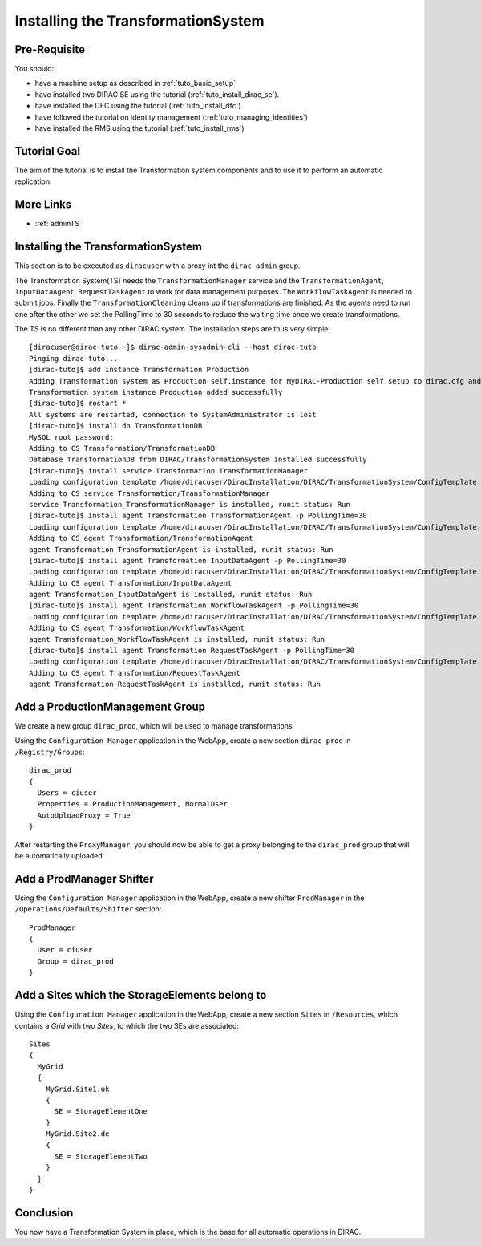 .. _tuto_install_ts:

===================================
Installing the TransformationSystem
===================================

.. set highlighting to console input/output
.. highlight:: console

Pre-Requisite
=============

You should:

* have a machine setup as described in :ref:`tuto_basic_setup`
* have installed two DIRAC SE using the tutorial (:ref:`tuto_install_dirac_se`).
* have installed the DFC using the tutorial (:ref:`tuto_install_dfc`).
* have followed the tutorial on identity management (:ref:`tuto_managing_identities`)
* have installed the RMS using the tutorial (:ref:`tuto_install_rms`)


Tutorial Goal
=============

The aim of the tutorial is to install the Transformation system components and to use it to perform an automatic replication.


More Links
==========

* :ref:`adminTS`

Installing the TransformationSystem
===================================

.. highlight:: console

This section is to be executed as ``diracuser`` with a proxy int the ``dirac_admin`` group.

The Transformation System(TS) needs the ``TransformationManager`` service and the ``TransformationAgent``, ``InputDataAgent``,
``RequestTaskAgent`` to work for data management purposes. The ``WorkflowTaskAgent`` is needed to submit jobs.
Finally the ``TransformationCleaning`` cleans up if transformations are finished. As the agents need to run one after
the other we set the PollingTime to 30 seconds to reduce the waiting time once we create transformations.

The TS is no different than any other DIRAC system. The installation steps are thus very simple::

  [diracuser@dirac-tuto ~]$ dirac-admin-sysadmin-cli --host dirac-tuto
  Pinging dirac-tuto...
  [dirac-tuto]$ add instance Transformation Production
  Adding Transformation system as Production self.instance for MyDIRAC-Production self.setup to dirac.cfg and CS
  Transformation system instance Production added successfully
  [dirac-tuto]$ restart *
  All systems are restarted, connection to SystemAdministrator is lost
  [dirac-tuto]$ install db TransformationDB
  MySQL root password:
  Adding to CS Transformation/TransformationDB
  Database TransformationDB from DIRAC/TransformationSystem installed successfully
  [dirac-tuto]$ install service Transformation TransformationManager
  Loading configuration template /home/diracuser/DiracInstallation/DIRAC/TransformationSystem/ConfigTemplate.cfg
  Adding to CS service Transformation/TransformationManager
  service Transformation_TransformationManager is installed, runit status: Run
  [dirac-tuto]$ install agent Transformation TransformationAgent -p PollingTime=30
  Loading configuration template /home/diracuser/DiracInstallation/DIRAC/TransformationSystem/ConfigTemplate.cfg
  Adding to CS agent Transformation/TransformationAgent
  agent Transformation_TransformationAgent is installed, runit status: Run
  [dirac-tuto]$ install agent Transformation InputDataAgent -p PollingTime=30
  Loading configuration template /home/diracuser/DiracInstallation/DIRAC/TransformationSystem/ConfigTemplate.cfg
  Adding to CS agent Transformation/InputDataAgent
  agent Transformation_InputDataAgent is installed, runit status: Run
  [dirac-tuto]$ install agent Transformation WorkflowTaskAgent -p PollingTime=30
  Loading configuration template /home/diracuser/DiracInstallation/DIRAC/TransformationSystem/ConfigTemplate.cfg
  Adding to CS agent Transformation/WorkflowTaskAgent
  agent Transformation_WorkflowTaskAgent is installed, runit status: Run
  [dirac-tuto]$ install agent Transformation RequestTaskAgent -p PollingTime=30
  Loading configuration template /home/diracuser/DiracInstallation/DIRAC/TransformationSystem/ConfigTemplate.cfg
  Adding to CS agent Transformation/RequestTaskAgent
  agent Transformation_RequestTaskAgent is installed, runit status: Run

Add a ProductionManagement Group
================================

We create a new group ``dirac_prod``, which will be used to manage transformations

Using the ``Configuration Manager`` application in the WebApp, create a new section ``dirac_prod`` in ``/Registry/Groups``::

  dirac_prod
  {
    Users = ciuser
    Properties = ProductionManagement, NormalUser
    AutoUploadProxy = True
  }

After restarting the ``ProxyManager``, you should now be able to get a proxy belonging to the ``dirac_prod`` group that
will be automatically uploaded.

Add a ProdManager Shifter
=========================

Using the ``Configuration Manager`` application in the WebApp, create a new shifter ``ProdManager`` in the
``/Operations/Defaults/Shifter`` section::

  ProdManager
  {
    User = ciuser
    Group = dirac_prod
  }



Add a Sites which the StorageElements belong to
===============================================

Using the ``Configuration Manager`` application in the WebApp, create a new section ``Sites`` in ``/Resources``, which
contains a *Grid* with two *Sites*, to which the two SEs are associated::

  Sites
  {
    MyGrid
    {
      MyGrid.Site1.uk
      {
        SE = StorageElementOne
      }
      MyGrid.Site2.de
      {
        SE = StorageElementTwo
      }
    }
  }


Conclusion
==========

You now have a Transformation System in place, which is the base for all automatic operations in DIRAC.

